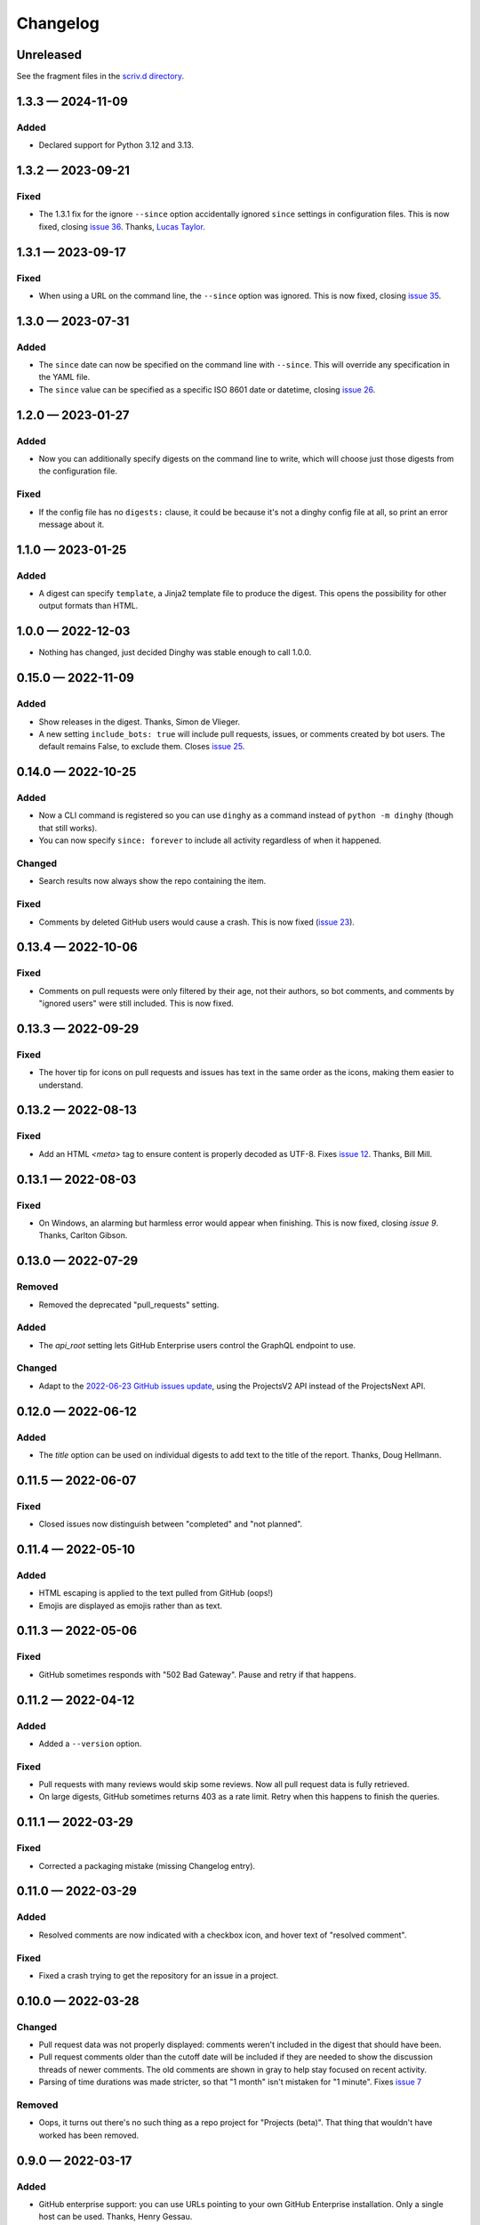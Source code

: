 
.. this will be appended to README.rst

Changelog
=========

..
   All enhancements and patches to dinghy will be documented
   in this file.  It adheres to the structure of http://keepachangelog.com/ ,
   but in reStructuredText instead of Markdown (for ease of incorporation into
   Sphinx documentation and the PyPI description).

   This project adheres to Semantic Versioning (http://semver.org/).

Unreleased
----------

See the fragment files in the `scriv.d directory`_.

.. _scriv.d directory: https://github.com/nedbat/dinghy/tree/master/scriv.d


.. scriv-insert-here

.. _changelog-1.3.3:

1.3.3 — 2024-11-09
------------------

Added
.....

- Declared support for Python 3.12 and 3.13.

.. _changelog-1.3.2:

1.3.2 — 2023-09-21
------------------

Fixed
.....

- The 1.3.1 fix for the ignore ``--since`` option accidentally ignored
  ``since`` settings in configuration files.  This is now fixed, closing `issue
  36`_.  Thanks, `Lucas Taylor <pull 37_>`_.

.. _issue 36: https://github.com/nedbat/dinghy/issues/36
.. _pull 37: https://github.com/nedbat/dinghy/issues/37


.. _changelog-1.3.1:

1.3.1 — 2023-09-17
------------------

Fixed
.....

- When using a URL on the command line, the ``--since`` option was ignored.
  This is now fixed, closing `issue 35`_.

.. _issue 35: https://github.com/nedbat/dinghy/issues/35


.. _changelog-1.3.0:

1.3.0 — 2023-07-31
------------------

Added
.....

- The ``since`` date can now be specified on the command line with ``--since``.
  This will override any specification in the YAML file.

- The ``since`` value can be specified as a specific ISO 8601 date or datetime,
  closing `issue 26`_.

.. _issue 26: https://github.com/nedbat/dinghy/issues/26


.. _changelog-1.2.0:

1.2.0 — 2023-01-27
------------------

Added
.....

- Now you can additionally specify digests on the command line to write, which
  will choose just those digests from the configuration file.

Fixed
.....

- If the config file has no ``digests:`` clause, it could be because it's not a
  dinghy config file at all, so print an error message about it.

.. _changelog-1.1.0:

1.1.0 — 2023-01-25
------------------

Added
.....

- A digest can specify ``template``, a Jinja2 template file to produce the
  digest.  This opens the possibility for other output formats than HTML.

.. _changelog-1.0.0:

1.0.0 — 2022-12-03
------------------

- Nothing has changed, just decided Dinghy was stable enough to call 1.0.0.

.. _changelog-0.15.0:

0.15.0 — 2022-11-09
-------------------

Added
.....

- Show releases in the digest. Thanks, Simon de Vlieger.

- A new setting ``include_bots: true`` will include pull requests, issues, or
  comments created by bot users.  The default remains False, to exclude them.
  Closes `issue 25`_.

.. _issue 25: https://github.com/nedbat/dinghy/issues/25


.. _changelog-0.14.0:

0.14.0 — 2022-10-25
-------------------

Added
.....

- Now a CLI command is registered so you can use ``dinghy`` as a command
  instead of ``python -m dinghy`` (though that still works).

- You can now specify ``since: forever`` to include all activity regardless of
  when it happened.

Changed
.......

- Search results now always show the repo containing the item.

Fixed
.....

- Comments by deleted GitHub users would cause a crash.  This is now fixed
  (`issue 23`_).

.. _issue 23: https://github.com/nedbat/dinghy/issues/23

.. _changelog-0.13.4:

0.13.4 — 2022-10-06
-------------------

Fixed
.....

- Comments on pull requests were only filtered by their age, not their authors,
  so bot comments, and comments by "ignored users" were still included.  This
  is now fixed.

.. _changelog-0.13.3:

0.13.3 — 2022-09-29
-------------------

Fixed
.....

- The hover tip for icons on pull requests and issues has text in the same
  order as the icons, making them easier to understand.

.. _changelog-0.13.2:

0.13.2 — 2022-08-13
-------------------

Fixed
.....

- Add an HTML `<meta>` tag to ensure content is properly decoded as UTF-8.
  Fixes `issue 12`_.  Thanks, Bill Mill.

.. _issue 12: https://github.com/nedbat/dinghy/issues/12

.. _changelog-0.13.1:

0.13.1 — 2022-08-03
-------------------

Fixed
.....

- On Windows, an alarming but harmless error would appear when finishing.
  This is now fixed, closing `issue 9`.  Thanks, Carlton Gibson.

.. _issue 9: https://github.com/nedbat/dinghy/issues/9

.. _changelog-0.13.0:

0.13.0 — 2022-07-29
-------------------

Removed
.......

- Removed the deprecated "pull_requests" setting.

Added
.....

- The `api_root` setting lets GitHub Enterprise users control the GraphQL
  endpoint to use.

Changed
.......

- Adapt to the `2022-06-23 GitHub issues update`__, using the ProjectsV2 API
  instead of the ProjectsNext API.

__ https://github.blog/changelog/2022-06-23-the-new-github-issues-june-23rd-update/

.. _changelog-0.12.0:

0.12.0 — 2022-06-12
-------------------

Added
.....

- The `title` option can be used on individual digests to add text to the
  title of the report. Thanks, Doug Hellmann.

.. _changelog-0.11.5:

0.11.5 — 2022-06-07
-------------------

Fixed
.....

- Closed issues now distinguish between "completed" and "not planned".

.. _changelog-0.11.4:

0.11.4 — 2022-05-10
-------------------

Added
.....

- HTML escaping is applied to the text pulled from GitHub (oops!)

- Emojis are displayed as emojis rather than as text.

.. _changelog-0.11.3:

0.11.3 — 2022-05-06
-------------------

Fixed
.....

- GitHub sometimes responds with "502 Bad Gateway".  Pause and retry if that
  happens.

.. _changelog-0.11.2:

0.11.2 — 2022-04-12
-------------------

Added
.....

- Added a ``--version`` option.

Fixed
.....

- Pull requests with many reviews would skip some reviews.  Now all pull
  request data is fully retrieved.

- On large digests, GitHub sometimes returns 403 as a rate limit.  Retry when
  this happens to finish the queries.

.. _changelog-0.11.1:

0.11.1 — 2022-03-29
-------------------

Fixed
.....

- Corrected a packaging mistake (missing Changelog entry).


.. _changelog-0.11.0:

0.11.0 — 2022-03-29
-------------------

Added
.....

- Resolved comments are now indicated with a checkbox icon, and hover text of
  "resolved comment".

Fixed
.....

- Fixed a crash trying to get the repository for an issue in a project.

.. _changelog-0.10.0:

0.10.0 — 2022-03-28
-------------------

Changed
.......

- Pull request data was not properly displayed: comments weren't included in
  the digest that should have been.

- Pull request comments older than the cutoff date will be included if they are
  needed to show the discussion threads of newer comments.  The old comments
  are shown in gray to help stay focused on recent activity.

- Parsing of time durations was made stricter, so that "1 month" isn't
  mistaken for "1 minute".  Fixes `issue 7`_

.. _issue 7: https://github.com/nedbat/dinghy/issues/7

Removed
.......

- Oops, it turns out there's no such thing as a repo project for "Projects
  (beta)".  That thing that wouldn't have worked has been removed.


0.9.0 — 2022-03-17
------------------

Added
.....

- GitHub enterprise support: you can use URLs pointing to your own GitHub
  Enterprise installation.  Only a single host can be used.  Thanks, Henry
  Gessau.

- A "search:" entry in the configuration file will find issues or pull requests
  matching the query.

- Items in the configuration file can have ``title:`` to set an explicit title.

Deprecated
..........

- The ``pull_requests:`` configuration setting is deprecated in favor of
  ``search:``.   ``pull_requests: org:my_org`` becomes ``search: org:my_org
  is:pr``.

0.8.0 — 2022-03-16
------------------

Added
.....

- Repo projects are supported.

Fixed
.....

- Error handling failed on certain errors.  This is now fixed, closing
  `issue 4`_.

.. _issue 4: https://github.com/nedbat/dinghy/issues/4

0.7.1 — 2022-03-13
------------------

Fixed
.....

- Better handling of authorization problems, with error message presented so
  that the user can fix them.

0.7.0 — 2022-03-12
------------------

Added
.....

- The command line now accepts a GitHub URL to quickly get a week's digest of
  activity from a repo (or issues, pull requests, etc).

- The logging level can now be specified with the ``-v``/``--verbosity``
  command-line option.

Fixed
.....

- Dependencies now have minimum pins, fixing `issue 1`_.

.. _issue 1: https://github.com/nedbat/dinghy/issues/1

0.6.0 — 2022-03-10
------------------

Added
.....

- GitHub's @ghost user shows up in GraphQL results as an "author" of None.
  Properly handle that case.

Fixed
.....

- Fixes to the color of labels.

- Correct handling of HTML in bodies.

0.5.2 — 2022-03-08
------------------

Changed
.......

- More HTML tweaks to indentation and information.

0.5.1 — 2022-03-07
------------------

Changed
.......

- Indentation tweaks to make thread structure clearer.

0.5.0 — 2022-03-03
------------------

Changed
.......

- Pull request reviews are displayed more compactly.

0.4.0 — 2022-02-28
------------------

Added
.....

- A repo URL will report on both pull requests and issues in the repo.

0.3.0 — 2022-02-27
------------------

Added
.....

- The configuration file can be specified as the argument on the command line.

- GitHub icons decorate pull requests, issues, and comments to distinguish them
  and indicate their status.

Changed
.......

- The configuration file syntax changed.  Now there is a top-level ``digests``
  clause and an optional ``defaults`` clause.

- The ``bots`` setting is now called ``ignore_users``.

- Pull request review threads are presented hierarchically.

0.2.0 — 2022-02-21
------------------

Added
.....

- Items can have options.  Organization projects have a ``home_repo`` option so
  that issues from other repos will get an indication of the other repo.

- Organizatons can be searched for pull requests.

- If dinghy hits a GraphQL API rate limit, it will sleep until the limit is
  reset.

- Don't report on activity by bot users.  The ``bot`` setting can be used to
  list user accounts that should be considered bots.

0.1.0 — 2022-02-19
------------------

* First release.
